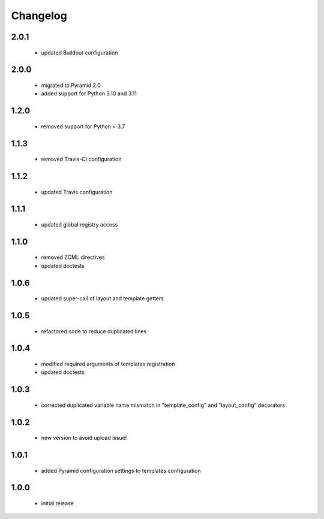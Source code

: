 Changelog
=========

2.0.1
-----
 - updated Buildout configuration

2.0.0
-----
 - migrated to Pyramid 2.0
 - added support for Python 3.10 and 3.11

1.2.0
-----
 - removed support for Python < 3.7

1.1.3
-----
 - removed Travis-CI configuration

1.1.2
-----
 - updated Travis configuration

1.1.1
-----
 - updated global registry access

1.1.0
-----
 - removed ZCML directives
 - updated doctests

1.0.6
-----
 - updated super-call of layout and template getters

1.0.5
-----
 - refactored code to reduce duplicated lines

1.0.4
-----
 - modified required arguments of templates registration
 - updated doctests

1.0.3
-----
 - corrected duplicated variable name mismatch in "template_config" and "layout_config"
   decorators

1.0.2
-----
 - new version to avoid upload issue!

1.0.1
-----
 - added Pyramid configuration settings to templates configuration

1.0.0
-----
 - initial release
